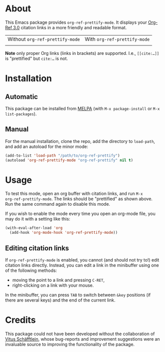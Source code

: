 [[https://www.gnu.org/licenses/gpl-3.0.txt][file:https://img.shields.io/badge/license-GPL_3-orange.svg]]
[[https://melpa.org/#/org-ref-prettify][file:https://melpa.org/packages/org-ref-prettify-badge.svg]]

* About

This Emacs package provides ~org-ref-prettify-mode~.  It displays your
[[https://github.com/jkitchin/org-ref][Org-Ref 3.0]] citation links in a more friendly and readable format.

| Without ~org-ref-prettify-mode~ | With ~org-ref-prettify-mode~ |
| [[file:pictures/disabled.png]]      | [[file:pictures/enabled.png]]    |

*Note* only proper Org links (links in brackets) are supported.
I.e., =[[cite:…]]= is "prettified" but =cite:…= is not.

* Installation

** Automatic

This package can be installed from [[https://melpa.org/][MELPA]] (with =M-x package-install= or
=M-x list-packages=).

** Manual

For the manual installation, clone the repo, add the directory to
~load-path~, and add an autoload for the minor mode:

#+BEGIN_SRC emacs-lisp
(add-to-list 'load-path "/path/to/org-ref-prettify")
(autoload 'org-ref-prettify-mode "org-ref-prettify" nil t)
#+END_SRC

* Usage

To test this mode, open an org buffer with citation links, and run =M-x
org-ref-prettify-mode=.  The links should be "prettified" as shown
above.  Run the same command again to disable this mode.

If you wish to enable the mode every time you open an org-mode file, you
may do it with a setting like this:

#+BEGIN_SRC emacs-lisp
(with-eval-after-load 'org
  (add-hook 'org-mode-hook 'org-ref-prettify-mode))
#+END_SRC

** Editing citation links

If ~org-ref-prettify-mode~ is enabled, you cannot (and should not try
to!) edit citation links directly.  Instead, you can edit a link in the
minibuffer using one of the following methods:

- moving the point to a link and pressing =C-RET=,
- right-clicking on a link with your mouse.

In the minibuffer, you can press =TAB= to switch between =&key=
positions (if there are several keys) and the end of the current link.

* Credits

This package could not have been developed without the collaboration of
[[https://github.com/Perangelot][Vitus Schäfftlein]], whose bug-reports and improvement suggestions were an
invaluable source to improving the functionality of the package.
